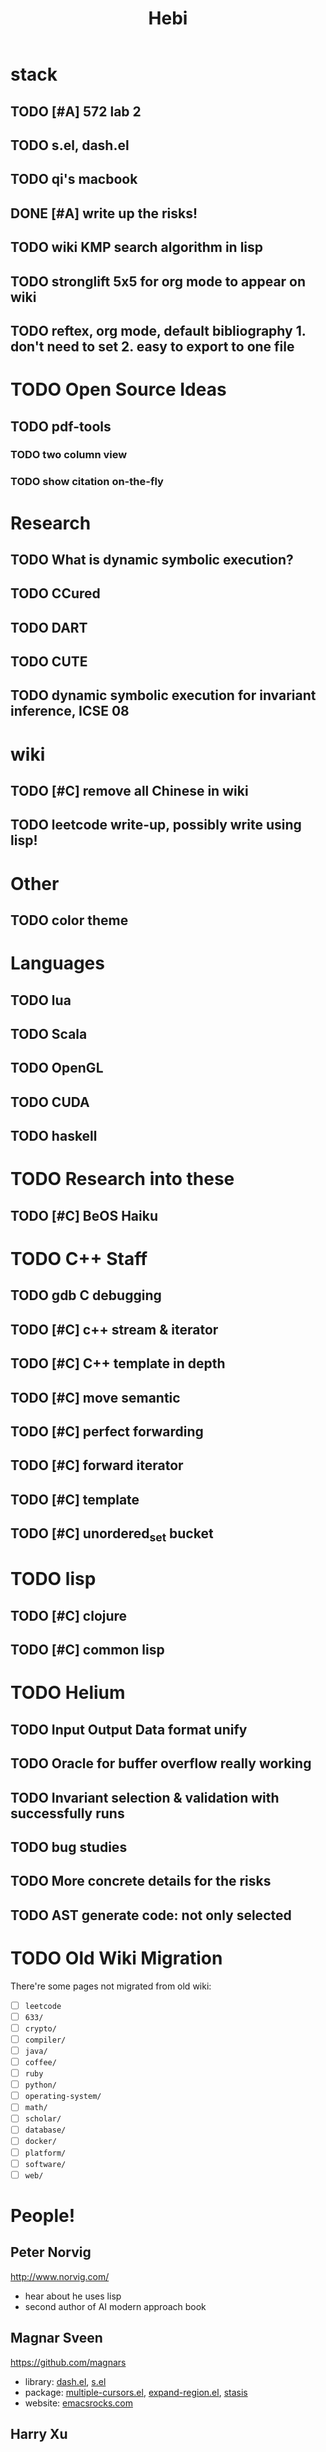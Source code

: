 #+TITLE: Hebi

* stack
** TODO [#A] 572 lab 2
** TODO s.el, dash.el
** TODO qi's macbook
** DONE [#A] write up the risks!
   DEADLINE: <2016-10-03 Mon>
** TODO wiki KMP search algorithm in lisp
** TODO stronglift 5x5 for org mode to appear on wiki
** TODO reftex, org mode, default bibliography 1. don't need to set 2. easy to export to one file
* TODO Open Source Ideas
** TODO pdf-tools
*** TODO two column view
*** TODO show citation on-the-fly


* Research
** TODO What is dynamic symbolic execution?
** TODO CCured
** TODO DART
** TODO CUTE
** TODO dynamic symbolic execution for invariant inference, ICSE 08

* wiki
** TODO [#C] remove all Chinese in wiki
** TODO leetcode write-up, possibly write using lisp!

* Other
** TODO color theme

* Languages
** TODO lua
** TODO Scala
** TODO OpenGL
** TODO CUDA
** TODO haskell


* TODO Research into these
** TODO [#C] BeOS Haiku

* TODO C++ Staff
** TODO gdb C debugging
** TODO [#C] c++ stream & iterator
** TODO [#C] C++ template in depth
** TODO [#C] move semantic
** TODO [#C] perfect forwarding
** TODO [#C] forward iterator
** TODO [#C] template
** TODO [#C] unordered_set bucket

* TODO lisp
** TODO [#C] clojure
** TODO [#C] common lisp


* TODO Helium
** TODO Input Output Data format unify
** TODO Oracle for buffer overflow really working
** TODO Invariant selection & validation with successfully runs
** TODO bug studies
** TODO More concrete details for the risks
** TODO AST generate code: not only selected


* TODO Old Wiki Migration
There're some pages not migrated from old wiki:
- [ ] =leetcode=
- [ ] =633/=
- [ ] =crypto/=
- [ ] =compiler/=
- [ ] =java/=
- [ ] =coffee/=
- [ ] =ruby=
- [ ] =python/=
- [ ] =operating-system/=
- [ ] =math/=
- [ ] =scholar/=
- [ ] =database/=
- [ ] =docker/=
- [ ] =platform/=
- [ ] =software/=
- [ ] =web/=

#+BEGIN_HTML html
<blockquote id="quote">
</blockquote>

<script>
var i = Math.round(Math.random()*100);
var quotes = [
"你一出场别人都显得不过如此",
"你必须非常努力，才能看起来毫不费力",
"我命由我不由天",
"好运对爱笑的人情有独钟",
"成功路上，非死即伤，但别妄想我举手投降",
"我的影子想要去飞翔,我的人还在地上",
"我的脚步想要去流浪,我的心却想靠航"
];
document.getElementById("quote").innerHTML = quotes[i % quotes.length];
</script>
#+END_HTML


* People!
** Peter Norvig
http://www.norvig.com/

- hear about he uses lisp
- second author of AI modern approach book

** Magnar Sveen
https://github.com/magnars
- library: [[https://github.com/magnars/dash.el][dash.el]], [[https://github.com/magnars/s.el][s.el]]
- package: [[https://github.com/magnars/multiple-cursors.el][multiple-cursors.el]], [[https://github.com/magnars/expand-region.el][expand-region.el]], [[https://github.com/magnars/stasis][stasis]]
- website: [[https://github.com/magnars/emacsrocks.com][emacsrocks.com]]
** Harry Xu

* Knowledge Place
Testing systems are typically evaluated using three metrics cite:2014-ESE-Avgerinos
1. number of real bugs found
2. node coverage (stmt coverage, finite)
3. path coverage (infinite, need approximate)

* Links
Some git repos
- https://github.com/mxgmn/WaveFunctionCollapse
- https://github.com/google/lisp-koans

* Advice
** About interruption
From https://jaxenter.com/aaaand-gone-true-cost-interruptions-128741.html
#+BEGIN_QUOTE
When you’re operating on the maker’s schedule, meetings are a disaster.
A single meeting can blow a whole afternoon, by breaking it into two pieces each too small to do anything hard in.
Plus you have to remember to go to the meeting. That’s no problem for someone on the manager’s schedule.
There’s always something coming on the next hour; the only question is what.
But when someone on the maker’s schedule has a meeting, they have to think about it.

I find one meeting can sometimes affect a whole day.
A meeting commonly blows at least half a day, by breaking up a morning or afternoon.
But in addition there’s sometimes a cascading effect.
If I know the afternoon is going to be broken up, I’m slightly less likely to start something ambitious in the morning.
I know this may sound oversensitive, but if you’re a maker, think of your own case.
Don’t your spirits rise at the thought of having an entire day free to work, with no appointments at all? Well, that means your spirits are correspondingly depressed when you don’t.
And ambitious projects are by definition close to the limits of your capacity. A small decrease in morale is enough to kill them off.

Working late at night might sound like a good idea because there are no (or at least less) interruptions but even programmers need to sleep if they want to avoid burnout.
#+END_QUOTE


From https://www.reddit.com/r/programming/comments/4zp5dt/the_true_cost_of_interruptions_game_developer/:

#+BEGIN_QUOTE
Developers don't try to do hard things when an interruption is impending.

Honestly it's one reason I like instant messaging, whether individual or in a group conversation (IRC, Slack, etc.).
I can see a notification out of the corner of my eye, but it doesn't have the same urgency to respond as, say, a phone call.
At a minimum it lets me complete the thought (e.g. finish writing a paragraph) before I look at the message.

It's also a reason to appreciate working remotely. Nobody "just happens to stop by my desk."
#+END_QUOTE

bibliography:/home/hebi/github/bibliography/hebi.bib

* Task Log
** DONE [#A] 342 midterm solution
** DONE elisp regular expression
** DONE EXPECT_EQ snippet
** DONE time control within emacs (TODO, deadline management)
** DONE 572 homework lab

